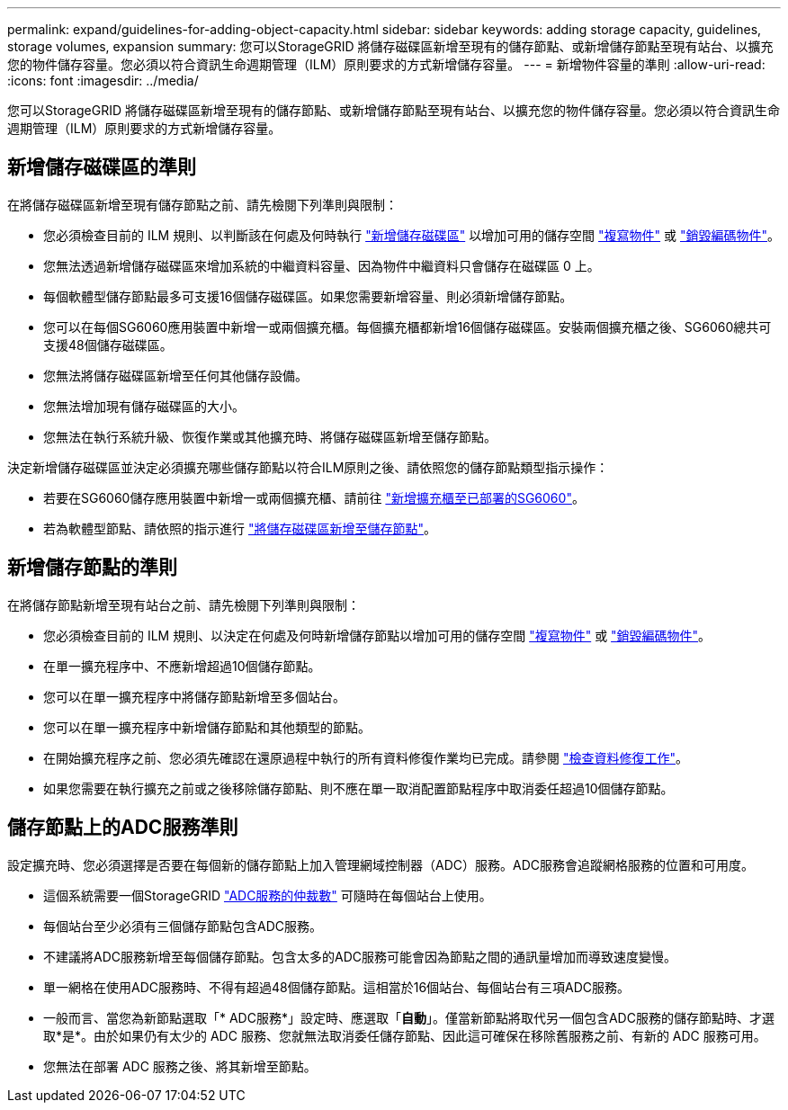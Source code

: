 ---
permalink: expand/guidelines-for-adding-object-capacity.html 
sidebar: sidebar 
keywords: adding storage capacity, guidelines, storage volumes, expansion 
summary: 您可以StorageGRID 將儲存磁碟區新增至現有的儲存節點、或新增儲存節點至現有站台、以擴充您的物件儲存容量。您必須以符合資訊生命週期管理（ILM）原則要求的方式新增儲存容量。 
---
= 新增物件容量的準則
:allow-uri-read: 
:icons: font
:imagesdir: ../media/


[role="lead"]
您可以StorageGRID 將儲存磁碟區新增至現有的儲存節點、或新增儲存節點至現有站台、以擴充您的物件儲存容量。您必須以符合資訊生命週期管理（ILM）原則要求的方式新增儲存容量。



== 新增儲存磁碟區的準則

在將儲存磁碟區新增至現有儲存節點之前、請先檢閱下列準則與限制：

* 您必須檢查目前的 ILM 規則、以判斷該在何處及何時執行 link:../expand/adding-storage-volumes-to-storage-nodes.html["新增儲存磁碟區"] 以增加可用的儲存空間 link:../ilm/what-replication-is.html["複寫物件"] 或 link:../ilm/what-erasure-coding-schemes-are.html["銷毀編碼物件"]。
* 您無法透過新增儲存磁碟區來增加系統的中繼資料容量、因為物件中繼資料只會儲存在磁碟區 0 上。
* 每個軟體型儲存節點最多可支援16個儲存磁碟區。如果您需要新增容量、則必須新增儲存節點。
* 您可以在每個SG6060應用裝置中新增一或兩個擴充櫃。每個擴充櫃都新增16個儲存磁碟區。安裝兩個擴充櫃之後、SG6060總共可支援48個儲存磁碟區。
* 您無法將儲存磁碟區新增至任何其他儲存設備。
* 您無法增加現有儲存磁碟區的大小。
* 您無法在執行系統升級、恢復作業或其他擴充時、將儲存磁碟區新增至儲存節點。


決定新增儲存磁碟區並決定必須擴充哪些儲存節點以符合ILM原則之後、請依照您的儲存節點類型指示操作：

* 若要在SG6060儲存應用裝置中新增一或兩個擴充櫃、請前往 https://docs.netapp.com/us-en/storagegrid-appliances/sg6000/adding-expansion-shelf-to-deployed-sg6060.html["新增擴充櫃至已部署的SG6060"^]。
* 若為軟體型節點、請依照的指示進行
link:adding-storage-volumes-to-storage-nodes.html["將儲存磁碟區新增至儲存節點"]。




== 新增儲存節點的準則

在將儲存節點新增至現有站台之前、請先檢閱下列準則與限制：

* 您必須檢查目前的 ILM 規則、以決定在何處及何時新增儲存節點以增加可用的儲存空間 link:../ilm/what-replication-is.html["複寫物件"] 或 link:../ilm/what-erasure-coding-schemes-are.html["銷毀編碼物件"]。
* 在單一擴充程序中、不應新增超過10個儲存節點。
* 您可以在單一擴充程序中將儲存節點新增至多個站台。
* 您可以在單一擴充程序中新增儲存節點和其他類型的節點。
* 在開始擴充程序之前、您必須先確認在還原過程中執行的所有資料修復作業均已完成。請參閱 link:../maintain/checking-data-repair-jobs.html["檢查資料修復工作"]。
* 如果您需要在執行擴充之前或之後移除儲存節點、則不應在單一取消配置節點程序中取消委任超過10個儲存節點。




== 儲存節點上的ADC服務準則

設定擴充時、您必須選擇是否要在每個新的儲存節點上加入管理網域控制器（ADC）服務。ADC服務會追蹤網格服務的位置和可用度。

* 這個系統需要一個StorageGRID link:../maintain/understanding-adc-service-quorum.html["ADC服務的仲裁數"] 可隨時在每個站台上使用。
* 每個站台至少必須有三個儲存節點包含ADC服務。
* 不建議將ADC服務新增至每個儲存節點。包含太多的ADC服務可能會因為節點之間的通訊量增加而導致速度變慢。
* 單一網格在使用ADC服務時、不得有超過48個儲存節點。這相當於16個站台、每個站台有三項ADC服務。
* 一般而言、當您為新節點選取「* ADC服務*」設定時、應選取「*自動*」。僅當新節點將取代另一個包含ADC服務的儲存節點時、才選取*是*。由於如果仍有太少的 ADC 服務、您就無法取消委任儲存節點、因此這可確保在移除舊服務之前、有新的 ADC 服務可用。
* 您無法在部署 ADC 服務之後、將其新增至節點。

